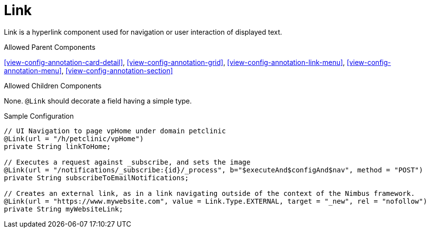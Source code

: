 [[view-config-annotation-link]]
= Link

Link is a hyperlink component used for navigation or user interaction of displayed text.

.Allowed Parent Components
<<view-config-annotation-card-detail>>,  
<<view-config-annotation-grid>>,
<<view-config-annotation-link-menu>>, 
<<view-config-annotation-menu>>, 
<<view-config-annotation-section>>

.Allowed Children Components
None. `@Link` should decorate a field having a simple type.

[source,java,indent=0]
[subs="verbatim,attributes"]
.Sample Configuration
----
// UI Navigation to page vpHome under domain petclinic
@Link(url = "/h/petclinic/vpHome")
private String linkToHome;

// Executes a request against _subscribe, and sets the image
@Link(url = "/notifications/_subscribe:{id}/_process", b="$executeAnd$configAnd$nav", method = "POST")
private String subscribeToEmailNotifications;

// Creates an external link, as in a link navigating outside of the context of the Nimbus framework.
@Link(url = "https://www.mywebsite.com", value = Link.Type.EXTERNAL, target = "_new", rel = "nofollow")
private String myWebsiteLink;
----
